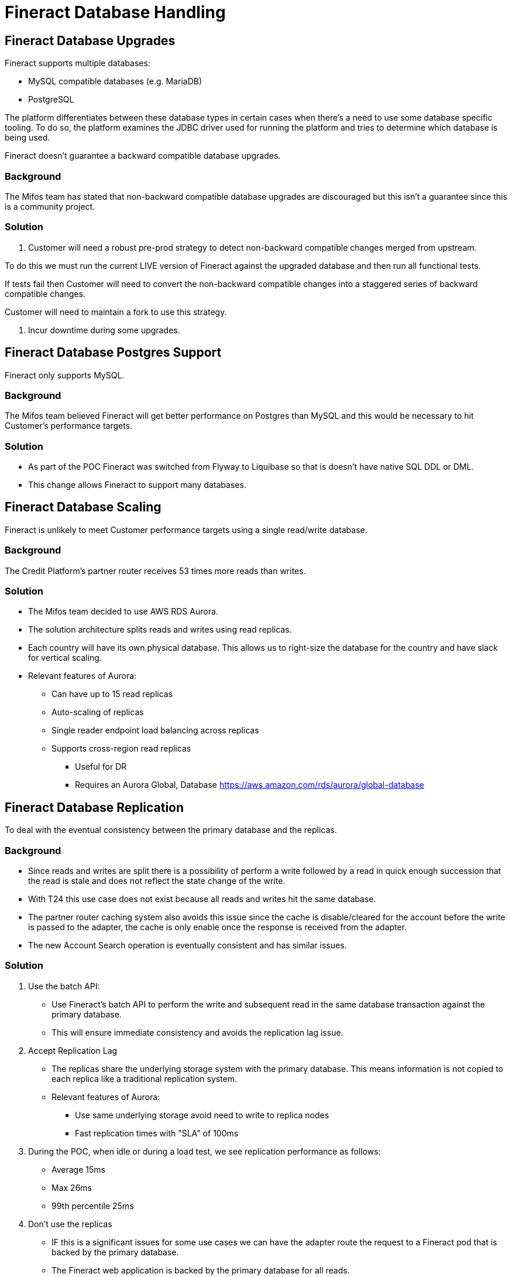= Fineract Database Handling

== Fineract Database Upgrades

Fineract supports multiple databases:

* MySQL compatible databases (e.g. MariaDB)
* PostgreSQL

The platform differentiates between these database types in certain cases when
there's a need to use some database specific tooling. To do so, the platform
examines the JDBC driver used for running the platform and tries to determine
which database is being used.

Fineract doesn't guarantee a backward compatible database upgrades.

=== Background

The Mifos team has stated that non-backward compatible database upgrades are
discouraged but this isn’t a guarantee since this is a community project.

=== Solution

1. Customer will need a robust pre-prod strategy to detect non-backward compatible
changes merged from upstream.

To do this we must run the current LIVE version of Fineract against the upgraded
database and then run all functional tests.

If tests fail then Customer will need to convert the non-backward compatible
changes into a staggered series of backward compatible changes.

Customer will need to maintain a fork to use this strategy.

2. Incur downtime during some upgrades.

== Fineract Database Postgres Support

Fineract only supports MySQL.

=== Background

The Mifos team believed Fineract will get better performance on Postgres than MySQL
and this would be necessary to hit Customer’s performance targets.

=== Solution

* As part of the POC Fineract was switched from Flyway to Liquibase so that is
doesn't have native SQL DDL or DML.
* This change allows Fineract to support many databases.

== Fineract Database Scaling

Fineract is unlikely to meet Customer performance targets using a single read/write database.

=== Background

The Credit Platform's partner router receives 53 times more reads than writes.

=== Solution

* The Mifos team decided to use AWS RDS Aurora.
* The solution architecture splits reads and writes using read replicas.
* Each country will have its own physical database. This allows us to right-size the
database for the country and have slack for vertical scaling.
* Relevant features of Aurora:
** Can have up to 15 read replicas
** Auto-scaling of replicas
** Single reader endpoint load balancing across replicas
** Supports cross-region read replicas
*** Useful for DR
*** Requires an Aurora Global, Database https://aws.amazon.com/rds/aurora/global-database

== Fineract Database Replication

To deal with the eventual consistency between the primary database and the replicas.

=== Background

* Since reads and writes are split there is a possibility of perform a write
followed by a read in quick enough succession that the read is stale and does
not reflect the state change of the write.
* With T24 this use case does not exist because all reads and writes hit the same database.
* The partner router caching system also avoids this issue since the cache is
disable/cleared for the account before the write is passed to the adapter,
the cache is only enable once the response is received from the adapter.
* The new Account Search operation is eventually consistent and has similar issues.

=== Solution

1. Use the batch API:
* Use Fineract's batch API to perform the write and subsequent read in the same
database transaction against the primary database.
* This will ensure immediate consistency and avoids the replication lag issue.

2. Accept Replication Lag
* The replicas share the underlying storage system with the primary database.
This means information is not copied to each replica like a traditional replication system.
* Relevant features of Aurora:
** Use same underlying storage avoid need to write to replica nodes
** Fast replication times with "SLA" of 100ms

3.  During the POC, when idle or during a load test, we see replication performance
as follows:
* Average 15ms
* Max 26ms
* 99th percentile 25ms

4. Don't use the replicas
* IF this is a significant issues for some use cases we can have the adapter route the
request to a Fineract pod that is backed by the primary database.
* The Fineract web application is backed by the primary database for all reads.
* The batch system is backed by the primary database for all reads.

